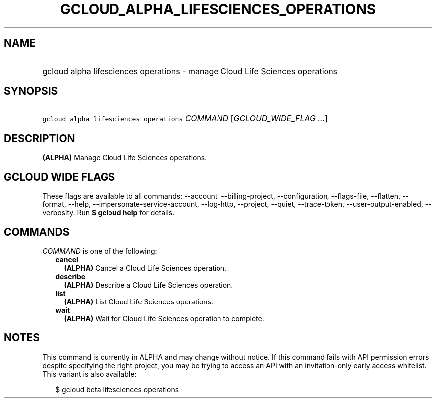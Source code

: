 
.TH "GCLOUD_ALPHA_LIFESCIENCES_OPERATIONS" 1



.SH "NAME"
.HP
gcloud alpha lifesciences operations \- manage Cloud Life Sciences operations



.SH "SYNOPSIS"
.HP
\f5gcloud alpha lifesciences operations\fR \fICOMMAND\fR [\fIGCLOUD_WIDE_FLAG\ ...\fR]



.SH "DESCRIPTION"

\fB(ALPHA)\fR Manage Cloud Life Sciences operations.



.SH "GCLOUD WIDE FLAGS"

These flags are available to all commands: \-\-account, \-\-billing\-project,
\-\-configuration, \-\-flags\-file, \-\-flatten, \-\-format, \-\-help,
\-\-impersonate\-service\-account, \-\-log\-http, \-\-project, \-\-quiet,
\-\-trace\-token, \-\-user\-output\-enabled, \-\-verbosity. Run \fB$ gcloud
help\fR for details.



.SH "COMMANDS"

\f5\fICOMMAND\fR\fR is one of the following:

.RS 2m
.TP 2m
\fBcancel\fR
\fB(ALPHA)\fR Cancel a Cloud Life Sciences operation.

.TP 2m
\fBdescribe\fR
\fB(ALPHA)\fR Describe a Cloud Life Sciences operation.

.TP 2m
\fBlist\fR
\fB(ALPHA)\fR List Cloud Life Sciences operations.

.TP 2m
\fBwait\fR
\fB(ALPHA)\fR Wait for Cloud Life Sciences operation to complete.


.RE
.sp

.SH "NOTES"

This command is currently in ALPHA and may change without notice. If this
command fails with API permission errors despite specifying the right project,
you may be trying to access an API with an invitation\-only early access
whitelist. This variant is also available:

.RS 2m
$ gcloud beta lifesciences operations
.RE

